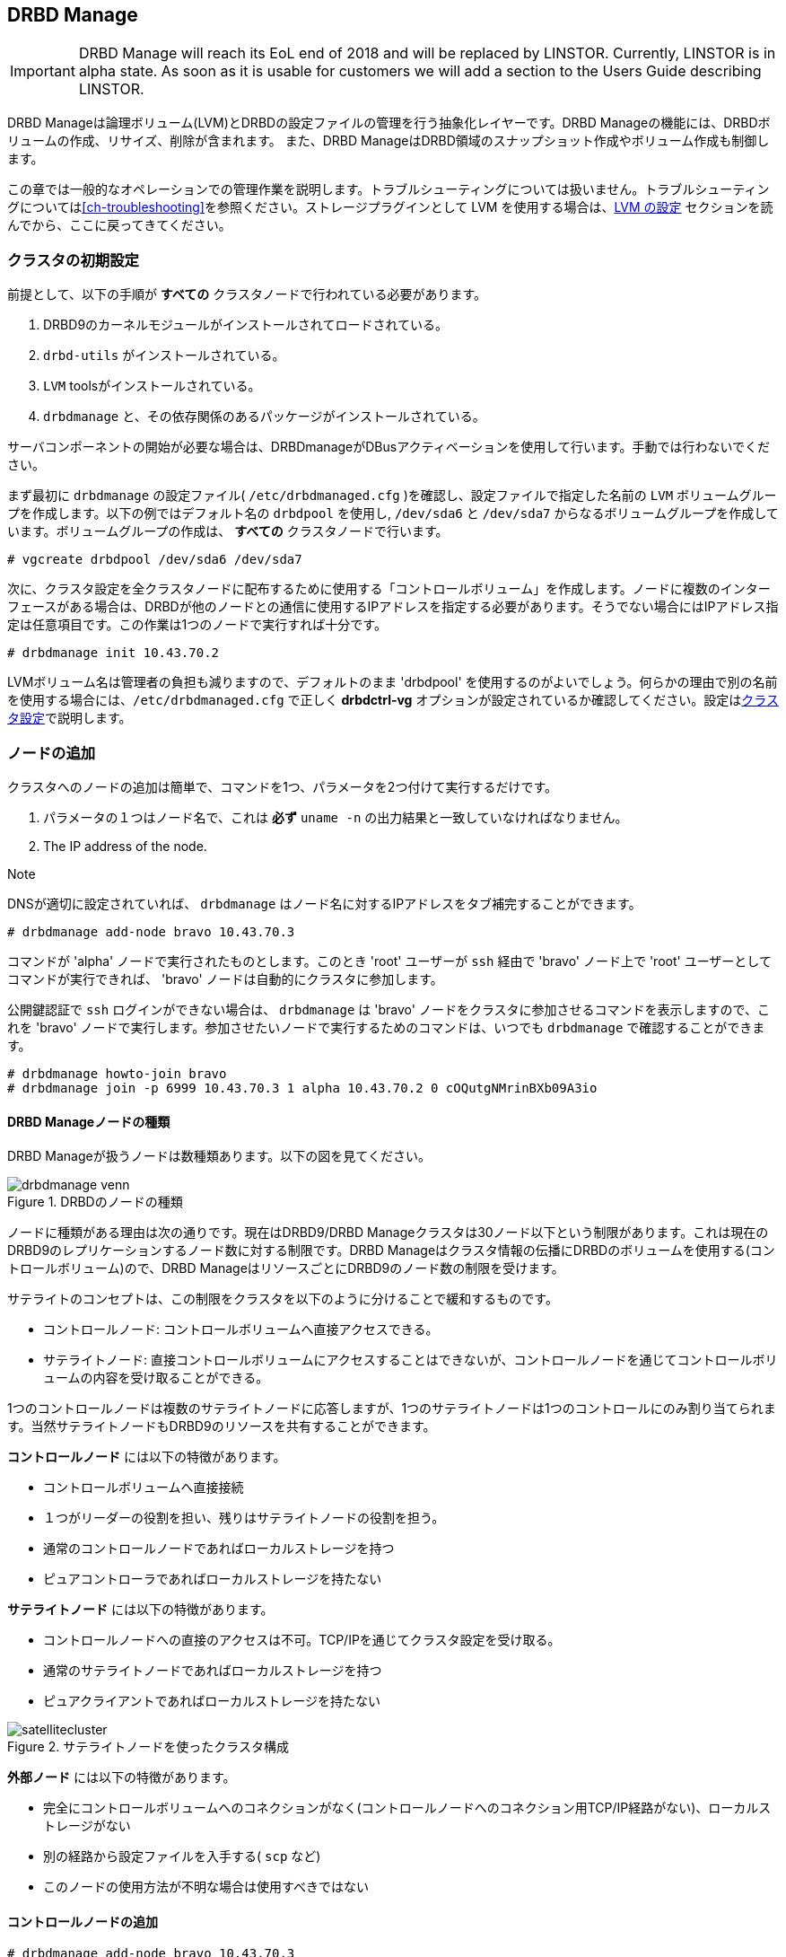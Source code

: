[[ch-admin-drbdmanage]]
== DRBD Manage

IMPORTANT: DRBD Manage will reach its EoL end of 2018 and will be replaced by
LINSTOR. Currently, LINSTOR is in alpha state. As soon as it is usable for
customers we will add a section to the Users Guide describing LINSTOR.

DRBD Manageは論理ボリューム(LVM)とDRBDの設定ファイルの管理を行う抽象化レイヤーです。DRBD
Manageの機能には、DRBDボリュームの作成、リサイズ、削除が含まれます。 また、DRBD
ManageはDRBD領域のスナップショット作成やボリューム作成も制御します。

この章では一般的なオペレーションでの管理作業を説明します。トラブルシューティングについては扱いません。トラブルシューティングについては<<ch-troubleshooting>>を参照ください。ストレージプラグインとして
LVM を使用する場合は、<<s-config-lvm>> セクションを読んでから、ここに戻ってきてください。


[[s-dm-init-cluster]]
=== クラスタの初期設定
前提として、以下の手順が *すべての* クラスタノードで行われている必要があります。

. DRBD9のカーネルモジュールがインストールされてロードされている。
. `drbd-utils` がインストールされている。
. `LVM` toolsがインストールされている。
. `drbdmanage` と、その依存関係のあるパッケージがインストールされている。

サーバコンポーネントの開始が必要な場合は、DRBDmanageがDBusアクティベーションを使用して行います。手動では行わないでください。

まず最初に `drbdmanage` の設定ファイル( `/etc/drbdmanaged.cfg` )を確認し、設定ファイルで指定した名前の
`LVM` ボリュームグループを作成します。以下の例ではデフォルト名の `drbdpool` を使用し, `/dev/sda6` と
`/dev/sda7` からなるボリュームグループを作成しています。ボリュームグループの作成は、 *すべての* クラスタノードで行います。

----------------------------
# vgcreate drbdpool /dev/sda6 /dev/sda7
----------------------------

次に、クラスタ設定を全クラスタノードに配布するために使用する「コントロールボリューム」を作成します。ノードに複数のインターフェースがある場合は、DRBDが他のノードとの通信に使用するIPアドレスを指定する必要があります。そうでない場合にはIPアドレス指定は任意項目です。この作業は1つのノードで実行すれば十分です。

----------------------------
# drbdmanage init 10.43.70.2
----------------------------

LVMボリューム名は管理者の負担も減りますので、デフォルトのまま 'drbdpool'
を使用するのがよいでしょう。何らかの理由で別の名前を使用する場合には、`/etc/drbdmanaged.cfg` で正しく *drbdctrl-vg*
オプションが設定されているか確認してください。設定は<<s-dm-set-config>>で説明します。

[[s-dm-add-node]]
=== ノードの追加
クラスタへのノードの追加は簡単で、コマンドを1つ、パラメータを2つ付けて実行するだけです。

. パラメータの１つはノード名で、これは *必ず* `uname -n` の出力結果と一致していなければなりません。
. The IP address of the node.

.Note
DNSが適切に設定されていれば、 `drbdmanage` はノード名に対するIPアドレスをタブ補完することができます。

----------------------------
# drbdmanage add-node bravo 10.43.70.3
----------------------------

コマンドが 'alpha' ノードで実行されたものとします。このとき 'root' ユーザーが `ssh` 経由で 'bravo' ノード上で
'root' ユーザーとしてコマンドが実行できれば、 'bravo' ノードは自動的にクラスタに参加します。

公開鍵認証で `ssh` ログインができない場合は、 `drbdmanage` は 'bravo'
ノードをクラスタに参加させるコマンドを表示しますので、これを 'bravo' ノードで実行します。参加させたいノードで実行するためのコマンドは、いつでも
`drbdmanage` で確認することができます。

----------------------------
# drbdmanage howto-join bravo
# drbdmanage join -p 6999 10.43.70.3 1 alpha 10.43.70.2 0 cOQutgNMrinBXb09A3io
----------------------------

[[s-types_of_drbd_manage_nodes]]
==== DRBD Manageノードの種類

DRBD Manageが扱うノードは数種類あります。以下の図を見てください。

.DRBDのノードの種類
image::images/drbdmanage-venn.svg[]

ノードに種類がある理由は次の通りです。現在はDRBD9/DRBD
Manageクラスタは30ノード以下という制限があります。これは現在のDRBD9のレプリケーションするノード数に対する制限です。DRBD
Manageはクラスタ情報の伝播にDRBDのボリュームを使用する(コントロールボリューム)ので、DRBD
ManageはリソースごとにDRBD9のノード数の制限を受けます。

サテライトのコンセプトは、この制限をクラスタを以下のように分けることで緩和するものです。

* コントロールノード: コントロールボリュームへ直接アクセスできる。
* サテライトノード:
  直接コントロールボリュームにアクセスすることはできないが、コントロールノードを通じてコントロールボリュームの内容を受け取ることができる。

1つのコントロールノードは複数のサテライトノードに応答しますが、1つのサテライトノードは1つのコントロールにのみ割り当てられます。当然サテライトノードもDRBD9のリソースを共有することができます。

*コントロールノード* には以下の特徴があります。

* コントロールボリュームへ直接接続
* １つがリーダーの役割を担い、残りはサテライトノードの役割を担う。
* 通常のコントロールノードであればローカルストレージを持つ
* ピュアコントローラであればローカルストレージを持たない

*サテライトノード* には以下の特徴があります。

* コントロールノードへの直接のアクセスは不可。TCP/IPを通じてクラスタ設定を受け取る。
* 通常のサテライトノードであればローカルストレージを持つ
* ピュアクライアントであればローカルストレージを持たない

.サテライトノードを使ったクラスタ構成
image::images/satellitecluster.svg[]

*外部ノード* には以下の特徴があります。

* 完全にコントロールボリュームへのコネクションがなく(コントロールノードへのコネクション用TCP/IP経路がない)、ローカルストレージがない
* 別の経路から設定ファイルを入手する( `scp` など)
* このノードの使用方法が不明な場合は使用すべきではない

[[s-adding_a_control_node]]
==== コントロールノードの追加

----------------------------
# drbdmanage add-node bravo 10.43.70.3
----------------------------

[[s-adding_a_pure_controller_node]]
==== ピュアコントローラーノード追加

----------------------------
# drbdmanage add-node --no-storage bravo 10.43.70.3
----------------------------

[[s-adding_a_satellite_node]]
==== サテライトノードの追加
これまでCharlieノードはクラスタに追加されていなかったものとします。以下のコマンドではCharlieを、alphaをコントロールノードとするサテライトノードとして追加しています。

----------------------------
# drbdmanage add-node --satellite charlie 10.43.70.4
----------------------------

[[s-adding_a_pure_client_node]]
==== ピュアクライアントノードの追加

----------------------------
# drbdmanage add-node --satellite --no-storage charlie 10.43.70.4
----------------------------

[[s-adding_an_external_node]]
==== 外部ノードの追加

----------------------------
# drbdmanage add-node --external delta 10.43.70.5
----------------------------


[[s-dm-set-config]]
=== クラスタ設定
DRBD
Manageは、ログレベルや使用するストレージプラグイン(LVM、ThinLV、ThinPoolなど)の多くの設定を行うことができます。これらの設定は
`drbdmanage modify-config` を実行すると表示されるエディタで行います。設定は何項目かに分けられます。`[GLOBAL]`
セクションでオプション設定を行うと、この設定はクラスタ全体で有効になります。また、ノードごとやサイトごとの設定を行うことも可能です。ノードセクションは
`[Node:nodename]`
の後に書いていきます。もしオプション設定をグローバルセクションとノードセクションの両方に行った場合には、ノードセクションの設定が使用されます。

複数のノードを束ねて *サイト* として取り扱えます。'alpha' ノードを 'mysite' の一部にしたい場合は、alphaのノードセクションで
'site' オプションを指定してください。

----------------------------
# drbdmanage modify-config
[Node:alpha]
site = mysite
----------------------------

drbdmanage設定の `[Site:]` セクションを使用して指定することも可能です。基本的に 'loglevel' オプションのレベルは
'INFO' に設定しますが、 'mysite' サイトでは 'WARN' レベルに設定して、 'mysite' サイト内にあるalphaノードでは
'DEBUG' に設定したいとします。その場合には、以下のように記述します。

----------------------------
# drbdmanage modify-config
[GLOBAL]
loglevel = INFO

[Site:mysite]
loglevel = WARN

[Node:alpha]
site = mysite
loglevel = DEBUG
----------------------------

`drbdmanage modify-config` をオプションを付けずに実行すると、グローバル、サイトごと、ノードごとの設定ができます。
'modify-config'
は特定ノード用に実行することも可能です。このノードごとのビューでは、<<s-drbdmanage-storage-plugins>>で説明しているストレージプラグインの設定のような特定の設定も可能です。

[[s-drbdmanage-storage-plugins]]
=== ストレージプラグインの設定
ストレージプラグインは *ノード* *ごと* に 'modify-config' サブコマンドで設定します。

'ThinLV' プラグインをノード 'bravo' に使用し、 'pool-name' オプションを 'mythinpool'
にしたい場合には次のようにします。

----------------------------
# drbdmanage modify-config --node bravo
[GLOBAL]
loglevel = INFO

[Node:bravo]
storage-plugin = drbdmanage.storage.lvm_thinlv.LvmThinLv

[Plugin:ThinLV]
pool-name = mythinpool
----------------------------

[[s-config-lvm]]
==== LVM の設定
最近のバージョンの 'LVMツール' は、ファイルシステムのシグネチャ検出をサポートしています。ただ `lvcreate`
の機能はディストリビューションの間で異なります。いくつかのものは `--wipesignatures` オプションをサポートし、また、いくつこのものは
`--yes` オプションをサポートしています。しかし、一般的な強制フラグをサポートしているものはありません。`lvcreate`
が既存のファイルシステムのシグネチャを検出すると、入力を促し処理を停止ししてしまいます。最近のバージョンの 'LVMツール' を使用している場合は、
`/etc/lvm/lvm.conf` に ` wipe_signatures_when_zeroing_new_lvs = 0`
を設定してください。Drbdmanage自体は、作成されたブロックデバイスに対して `wipefs` を実行します。

If you use a version of 'LVM' where resources from snapshots are not
activated, which we saw for the 'LvmThinPool' plugin, also set
`auto_set_activation_skip = 0` in `/etc/lvm/lvm.conf`.

[[s-configuring_zfs]]
==== ZFS の設定
ZFSでも同じ手順です。ZFSボリュームを使用するノードに 'storage-plugin'
と同様の設定をします。ZFSはファイルシステムとしては扱われず、論理ボリュームマネージャーとして扱われるという点に注意ください。そのため下位デバイスがZFSボリュームのDRBDデバイスの上に、どのようなファイルシステムでも作成することができます。ZFSプラグインを使う場合には、すべてのDRBDリソースはZFS上に作成してあることが重要ですが、ノードがコントロールノードである場合には、コントロールボリューム用にLVMが必要です。

一般的な利用では以下の手順が必要です。

----------------------------
# zpool create drbdpool /dev/sdX /dev/sdY
# drbdmanage modify-config --node bravo
[Node:bravo]
storage-plugin = drbdmanage.storage.zvol2.Zvol2
----------------------------

CAUTION: 現在はストレージプラグインの稼働中の変更は未対応です。
ワークフローは、ノードの追加、そのノードの設定の実施、ノードの使用、という流れになります。ログレベルなどの他の設定変更は稼働中でも問題ありません。

[[s-discussion_of_the_storage_plugins]]
==== ストレージプラグインについての情報

indexterm:[drbdmanage, storage plugins]

DRBD Manageは以下のストレージプラグインに対応しています。

  * Thick LVM (`drbdmanage.storage.lvm.Lvm`);

  * Thin LVM with a single thin pool (`drbdmanage.storage.lvm_thinlv.LvmThinLv`)

  * Thin LVM with thin pools for each volume
    (`drbdmanage.storage.lvm_thinpool.LvmThinPool`)

  * Thick ZFS (`drbdmanage.storage.zvol2.Zvol2`)

  * Thin ZFS (`drbdmanage.storage.zvol2_thinlv.ZvolThinLv2`)

ZFSの場合、レガシープラグイン（"2"なし）も存在します。新規ユーザー、および ZFS
スナップショットを使用しなかったユーザーは、新しいバージョンに切り替えるべきです。ストレージプラグインの動的変更はこの特定のケースでサポートされています。

以下は各プラグインの長所と短所をまとめたものです。


[[t-drbdmanage-storage-plugins]]
.DRBD Manageストレージプラグイン比較表
[cols="^e,^,^,^", options="header"]
|===================================
|Topic | `lvm.Lvm` | `lvm_thinlv.LvmThinLv` | `lvm_thinpool.LvmThinPool`
|Pools | the VG is the pool | a single Thin pool | one Thin pool for each volume
|Free Space reporting | Exact | Free space goes down as per written data and snapshots, needs monitoring | Each pool carves some space out of the VG, but still needs to be monitored if snapshots are used 
|Allocation | Fully pre-allocated   2+| thinly allocated, needs nearly zero space initially
|Snapshots | -- not supported --  2+| Fast, efficient (copy-on-write)
|Stability | Well established, known code, very stable  2+| Some kernel versions have bugs re Thin LVs, destroying data
|Recovery | Easiest - text editor, and/or lvm configuration archives in `/etc/lvm/`, in the worst case `dd` with offset/length | All data in one pool, might incur running `thin_check` across *everything* (needs CPU, memory, time) | Independent Pools, so not all volumes damaged at the same time, faster `thin_check` (less CPU, memory, time)
|===================================


[[s-dm-new-volume]]
=== リソース/ボリュームの作成とデプロイ
3つのクラスタノードにレプリケートする '500 GB' の 'backups' リソースを作成するとします。
はじめに、各手順ごとに正式な手順を示します。次に手順をショートカットする方法を示します。

まず、新しいリソースを作成します。

----------------------------
# drbdmanage add-resource backups
----------------------------

次に、そのリソースの中に新しいボリュームを作成します。

----------------------------
# drbdmanage add-volume backups 500GB
----------------------------
最初の段階で 'add-resource' をしていなかった場合には、 `drbdmanage` はリソースが存在しないことを検知して作成します。

そして、3つのクラスタノードにリソースをデプロイします。

----------------------------
# drbdmanage deploy-resource backups 3
----------------------------

この場合、 `drbdmanage` は最も要件に合致する3ノードを選択します。デフォルトでは `drbdpool`
内に空きスペースがあるものから選ばれます。手動で任意のノードにリソースを割り当てる方法も次に説明します。

なお、新規リソース/ボリュームを複数ノードにデプロイする作業は頻繁にあるので、 `drbdmanage` には次のようなショートカットがあります。

----------------------------
# drbdmanage add-volume backups 500GB --deploy 3
----------------------------

手動デプロイは、特定ノードへ *assign* することで行えます。 'backups' リソースを 'bravo' と 'charlie'
ノードにデプロイする場合には以下のようにします。

----------------------------
# drbdmanage add-volume backups 500GB
# drbdmanage assign-resource backups bravo
# drbdmanage assign-resource backups charlie
----------------------------

[[s-dm-snapshots]]
=== スナップショット管理
スナップショットを取得をするリソースがデプロイされているノード全てで `ThinLV`
プラグインを使用している事が前提になります。ストレージプラグインの設定詳細については<<s-dm-set-config>>を参照してください。

[[s-creating_a_snapshot]]
==== スナップショットの作成
前のセクションで使用した例を使用します。 'alpha' 、 'bravo' 、 'charlie' 、 'delta'
ノードがあり、最初の3つのノードに 'backups' リソースがデプロイされています。スナップショット名が 'snap_backups' で、
'bravo' と 'charlie' にスナップショットが欲しい場合は次のようにします。

----------------------------
# drbdmanage create-snapshot snap_backups backups bravo charlie
----------------------------

[[s-restoring_a_snapshot]]
==== スナップショットのリストア
スナップショット名 'snap_backups' の内容を新規リソース 'res_backup_from_snap'
にリストアしたい場合は次のようにします。

----------------------------
# drbdmanage restore-snapshot res_backup_from_snap backups snap_backups
----------------------------

このコマンドで 'res_backup_from_snap' という名前のリソースが作成されます。このリソースは自動的に、現在 'backups'
リソースがデプロイされているノードにデプロイされます。

[[s-removing_a_snapshot]]
==== スナップショット削除
既存のスナップショットは次のようにして削除できます。

----------------------------
# drbdmanage remove-snapshot backups snap_backups
----------------------------


[[s-dm-status]]
=== クラスタ状態の確認
`Drbdmanage` にはクラスタの状態を確認するための様々なコマンドがあります。 これらのコマンドには接頭語 'list-'
が付き、様々なフィルタやソートのオプションがあります。'--groupby'
オプションは様々な出力をグループ分けしたりソートするために使用します。'--show'
オプションでは詳細な出力をすることができます。代表的な使い方を以下に示します。

----------------------------
# drbdmanage list-nodes
# drbdmanage list-volumes --groupby Size
# drbdmanage list-volumes --groupby Size --groupby Minor
# drbdmanage list-volumes --groupby Size --show Port
----------------------------

[[s-dm-setupopts]]
=== リソースのオプション設定をする
次の `drbdsetup` のオプションを設定することができます。

. net-options
. peer-device-options
. disk-options
. resource-options

加えて、DRBDイベントハンドラを設定することもできます。

リソースごとに 'common' セクションを設定するのと同じように、それらのコマンドを以下のようにして使うことができます。

`max-buffers` を 'backups' リソースに設定するのは次のようになります。

----------------------------
# drbdmanage net-options --max-buffers 2048 --resource backups
----------------------------

commonセクションにオプションを設定するのは次のようになります。

----------------------------
# drbdmanage net-options --max-buffers 2048 --common
----------------------------

さらに、すべてのオプションに '--unset-' を付けて使用することができます。`max-buffers` を 'backups'
リソースから削除するには次のようにします。

----------------------------
# drbdmanage net-options --unset-max-buffers --resource backups
----------------------------

現在設定しているオプションは 'show-options' サブコマンドで表示することができます。

サイトごとに `net-options` を設定することも可能です。'alpha' と 'bravo' を 'first' サイトに、
'charlie' と 'delta' を 'second' サイトにするとします。さらに、2つのサイト内部ではDRBDのプロトコル 'C'
を使用して、 'first' サイトと 'second' サイトの間ではプロトコル 'A' を使用するとします。この場合は次のようにして設定できます。

----------------------------
# drbdmanage modify-config
[Node:alpha]
site = first

[Node:bravo]
site = first

[Node:charlie]
site = second

[Node:delta]
site = second
----------------------------

----------------------------
# drbdmanage net-options --protocol C --sites 'first:first'
# drbdmanage net-options --protocol C --sites 'second:second'
# drbdmanage net-options --protocol A --sites 'first:second'
----------------------------

'--sites' パラメータには 'from:to' の構文が続きます。 'from' と 'to'
は左右対称の構文です。'first:second' の設定は、同時に 'second:first' の設定も行います。

DRBDイベントハンドラは 'common' セクションとノードごとに設定できます。

----------------------------
# drbdmanage handlers --common --after-resync-target /path/to/script.sh
----------------------------

----------------------------
# drbdmanage handlers --common --unset-after-resync-target
----------------------------

----------------------------
# drbdmanage handlers --resource backups --after-resync-target /path/to/script.sh
----------------------------


[[s-dm-rebalance]]
=== DRBD Manageでのデータ再配置

indexterm:[rebalance]データの再配置とは、利用可能なリソースの有効活用をするために、データの割り当てを移動することです。同様の例を<s-rebalance-workflow,manual
workflow>> でも扱っています。


例えばデータを3ノードでレプリケーションするポリシーでは、構成するのに最低3台のサーバが必要です。

しかし、データ量が増えてくると、サーバ追加の必要性に迫られます。その際には、また新たに3台のサーバを購入する必要はなく、１つのノードだけを追加をしてデータを
_再配置_ することができます。

.DRBDデータ再配置
image::images/rebalance.svg[]

まず、新しいマシンをクラスタに追加します。コマンドは<<s-dm-add-node>> を参照してください。

次にリソースに新しいノードを追加します。

---------------------
# drbdmanage assign <resource> <new-node>
---------------------

(初期)同期が完了するまでしばらく待ちます。`drbdadm status` コマンドをリソース名をオプションにして使用すると状態を確認できます。

データが__まだ__あるノードでは以下のようにステータス表示されます。

--------
replication:SyncSource peer-disk:Inconsistent done:5.34
--------

ターゲットノードでは `SyncTarget` の状態になります。


ターゲットのアサインが `UpToDate`
になれば、そのノードにデータの完全な追加コピーが行われています。これで、他方のノードで既存のノードのリソース割り当てを解除できます。

---------------------
# drbdmanage unassign <resource> <old-node>
---------------------

さあ、これでデータの再配置が完了しました。


[[s-dm-getting-help]]
=== ヘルプ
もっとも簡単なDRBDmanageのサブコマンドの概要を知る方法はメインのman-page( `man drbdmanage` )を読むことです。

コマンドラインで使用できるコマンドをてっとり早く表示するには `drbdmanage list` とタイプします。

サブコマンド(例:list-nodes)のより詳しい情報は3つの方法で得られます。

----------------------------
# man drbdmanage-list-nodes
# drbdmanage list-nodes -h
# drbdmanage help list-nodes
----------------------------

'help' サブコマンドを使用するのは、特にDRBDmanageをインタラクティブモード(drbdmanage
interactive)で使用している時に便利です。

DRBDmanageの最も便利な機能の1つは強力なタブ補完です。基本的にすべてのDRBDmanageが判別できる対象を補足することができます。(ノード名、IPアドレス、リソース名など)
以下に、補完の候補とその結果を示します。

----------------------------
# drbdmanage add-node alpha 1<tab> # completes the IP address if hostname can be resolved
# drbdmanage assign-resource b<tab> c<tab> # drbdmanage assign-resource backups charlie
----------------------------

そのままの状態でタブ補完ができない時には、以下のファイルを読み込んでください。

----------------------------
# source /etc/bash_completion.d/drbdmanage # or
# source /usr/share/bash_completion/completions/drbdmanage
----------------------------


